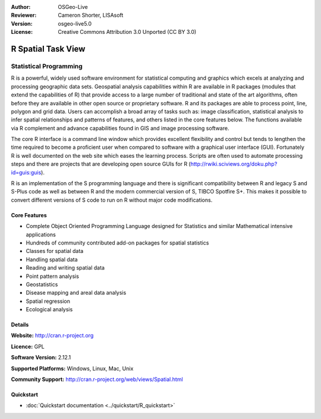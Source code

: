 :Author: OSGeo-Live
:Reviewer: Cameron Shorter, LISAsoft
:Version: osgeo-live5.0
:License: Creative Commons Attribution 3.0 Unported (CC BY 3.0)

.. _r-overview:

.. image:: ../../images/project_logos/logo-R.jpg
  :scale: 100 %
  :alt: project logo
  :align: right
  :target: http://cran.r-project.org

R Spatial Task View
================================================================================

Statistical Programming
~~~~~~~~~~~~~~~~~~~~~~~~~~~~~~~~~~~~~~~~~~~~~~~~~~~~~~~~~~~~~~~~~~~~~~~~~~~~~~~~

R is a powerful, widely used software environment for statistical
computing and graphics which excels at analyzing and processing
geographic data sets. Geospatial analysis capabilities within R are
available in R packages (modules that extend the capabilities of R)
that provide access to a large number of traditional and state of the
art algorithms, often before they are available in other open source
or proprietary software. R and its packages are able to process point,
line, polygon and grid data. Users can accomplish a broad array of
tasks such as: image classification, statistical analysis to infer
spatial relationships and patterns of features, and others listed in
the core features below. The functions available via R complement and
advance capabilities found in GIS and image processing software.

The core R interface is a command line window which provides excellent
flexibility and control but tends to lengthen the time required to
become a proficient user when compared to software with a graphical
user interface (GUI). Fortunately R is well documented on the web site
which eases the learning process. Scripts are often used to automate
processing steps and there are projects that are developing open
source GUIs for R (http://rwiki.sciviews.org/doku.php?id=guis:guis).

R is an implementation of the S programming language and there is
significant compatibility between R and legacy S and S-Plus code as
well as between R and the modern commercial version of S, TIBCO
Spotfire S+. This makes it possible to convert different
versions of S code to run on R without major code modifications.

.. image:: ../../images/screenshots/1024x768/r-perspective.png
  :scale: 50 %
  :alt: project logo
  :align: right

Core Features
--------------------------------------------------------------------------------

* Complete Object Oriented Programming Language designed for Statistics and similar Mathematical intensive applications
* Hundreds of community contributed add-on packages for spatial statistics
* Classes for spatial data
* Handling spatial data
* Reading and writing spatial data
* Point pattern analysis
* Geostatistics
* Disease mapping and areal data analysis
* Spatial regression
* Ecological analysis

Details
--------------------------------------------------------------------------------

**Website:** http://cran.r-project.org

**Licence:** GPL

**Software Version:** 2.12.1

**Supported Platforms:** Windows, Linux, Mac, Unix

**Community Support:** http://cran.r-project.org/web/views/Spatial.html


Quickstart
--------------------------------------------------------------------------------
    
* :doc:`Quickstart documentation <../quickstart/R_quickstart>`
